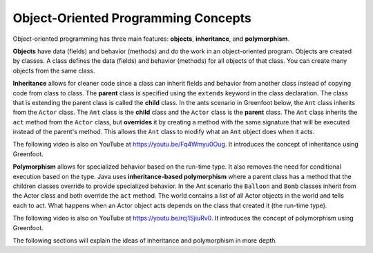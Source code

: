 .. qnum::
   :prefix: 10-1-
   :start: 1

Object-Oriented Programming Concepts
=====================================

..	index::
    single: objects
    single: inheritance
    single: polymorphism
    single: Unified Modeling Language
   
Object-oriented programming has three main features: **objects**, **inheritance**, and **polymorphism**.  

**Objects** have data (fields) and behavior (methods) and do the work in an object-oriented program.  Objects are created by classes.  A class defines the data (fields) and behavior (methods) for all objects of that class.  You can create many objects from the same class.  

**Inheritance** allows for cleaner code since a class can inherit fields and behavior from another class instead of copying code from class to class.  The **parent** class is specified using the ``extends`` keyword in the class declaration.  The class that is extending the parent class is called the **child** class.   In the ants scenario in Greenfoot below, the ``Ant`` class inherits from the ``Actor`` class.  The ``Ant`` class is the **child** class and the ``Actor`` class is the **parent** class.  The ``Ant`` class inherits the ``act`` method from the ``Actor`` class, but **overrides** it by creating a method with the same signature that will be executed instead of the parent's method.  This allows the ``Ant`` class to modify what an ``Ant`` object does when it acts.  

.. the video is inheritance.mov

The following video is also on YouTube at https://youtu.be/Fq4Wmyu0Oug.  It introduces the concept of inheritance using Greenfoot.

.. youtube:: Fq4Wmyu0Oug
    :width: 800
    :align: center

**Polymorphism** allows for specialized behavior based on the run-time type.  It also removes the need for conditional execution based on the type. Java uses **inheritance-based polymorphism** where a parent class has a method that the children classes override to provide specialized behavior.  In the Ant scenario the ``Balloon`` and ``Bomb`` classes inherit from the Actor class and both override the ``act`` method. The world contains a list of all Actor objects in the world and tells each to act.  What happens when an Actor object acts depends on the class that created it (the run-time type).

.. the video is polymorphism.mov

The following video is also on YouTube at https://youtu.be/rcj1SjiuRv0.  It introduces the concept of polymorphism using Greenfoot.

.. youtube:: rcj1SjiuRv0
    :width: 800
    :align: center

The following sections will explain the ideas of inheritance and polymorphism in more depth.

